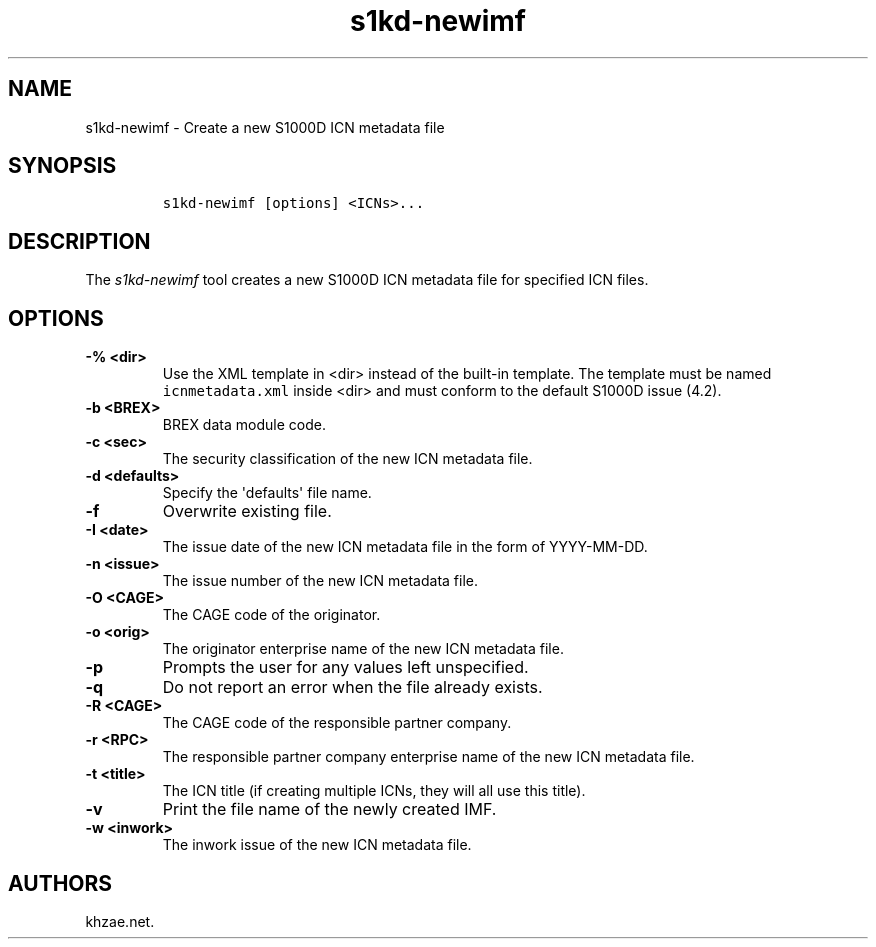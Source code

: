 .\" Automatically generated by Pandoc 1.19.2.1
.\"
.TH "s1kd\-newimf" "1" "2018\-04\-18" "" "s1kd\-tools"
.hy
.SH NAME
.PP
s1kd\-newimf \- Create a new S1000D ICN metadata file
.SH SYNOPSIS
.IP
.nf
\f[C]
s1kd\-newimf\ [options]\ <ICNs>...
\f[]
.fi
.SH DESCRIPTION
.PP
The \f[I]s1kd\-newimf\f[] tool creates a new S1000D ICN metadata file
for specified ICN files.
.SH OPTIONS
.TP
.B \-% <dir>
Use the XML template in <dir> instead of the built\-in template.
The template must be named \f[C]icnmetadata.xml\f[] inside <dir> and
must conform to the default S1000D issue (4.2).
.RS
.RE
.TP
.B \-b <BREX>
BREX data module code.
.RS
.RE
.TP
.B \-c <sec>
The security classification of the new ICN metadata file.
.RS
.RE
.TP
.B \-d <defaults>
Specify the \[aq]defaults\[aq] file name.
.RS
.RE
.TP
.B \-f
Overwrite existing file.
.RS
.RE
.TP
.B \-I <date>
The issue date of the new ICN metadata file in the form of YYYY\-MM\-DD.
.RS
.RE
.TP
.B \-n <issue>
The issue number of the new ICN metadata file.
.RS
.RE
.TP
.B \-O <CAGE>
The CAGE code of the originator.
.RS
.RE
.TP
.B \-o <orig>
The originator enterprise name of the new ICN metadata file.
.RS
.RE
.TP
.B \-p
Prompts the user for any values left unspecified.
.RS
.RE
.TP
.B \-q
Do not report an error when the file already exists.
.RS
.RE
.TP
.B \-R <CAGE>
The CAGE code of the responsible partner company.
.RS
.RE
.TP
.B \-r <RPC>
The responsible partner company enterprise name of the new ICN metadata
file.
.RS
.RE
.TP
.B \-t <title>
The ICN title (if creating multiple ICNs, they will all use this title).
.RS
.RE
.TP
.B \-v
Print the file name of the newly created IMF.
.RS
.RE
.TP
.B \-w <inwork>
The inwork issue of the new ICN metadata file.
.RS
.RE
.SH AUTHORS
khzae.net.
